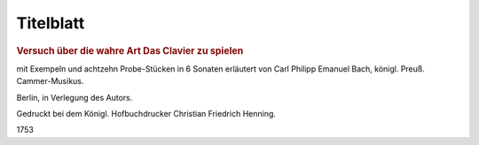 Titelblatt
===================================================

.. rubric:: Versuch über die wahre Art Das Clavier zu spielen 

mit Exempeln und achtzehn Probe-Stücken in 6 Sonaten erläutert von Carl Philipp Emanuel Bach, königl. Preuß. Cammer-Musikus.

Berlin, in Verlegung des Autors. 

Gedruckt bei dem Königl. Hofbuchdrucker Christian Friedrich Henning. 

1753
